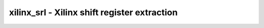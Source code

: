=============================================
xilinx_srl - Xilinx shift register extraction
=============================================

.. only:: html

    :code:`yosys> help xilinx_srl`
    ----------------------------------------------------------------------------


    :code:`xilinx_srl [options] [selection]` ::

        This pass converts chains of built-in flops (bit-level: $_DFF_[NP]_, $_DFFE_*
        and word-level: $dff, $dffe) as well as Xilinx flops (FDRE, FDRE_1) into a
        $__XILINX_SHREG cell. Chains must be of the same cell type, clock, clock
        polarity, enable, and enable polarity (where relevant).
        Flops with resets cannot be mapped to Xilinx devices and will not be inferred.


    :code:`-minlen N` ::

            min length of shift register (default = 3)


    :code:`-fixed` ::

            infer fixed-length shift registers.


    :code:`-variable` ::

            infer variable-length shift registers (i.e. fixed-length shifts where
            each element also fans-out to a $shiftx cell).

.. only:: latex

    ::

        
            xilinx_srl [options] [selection]
        
        This pass converts chains of built-in flops (bit-level: $_DFF_[NP]_, $_DFFE_*
        and word-level: $dff, $dffe) as well as Xilinx flops (FDRE, FDRE_1) into a
        $__XILINX_SHREG cell. Chains must be of the same cell type, clock, clock
        polarity, enable, and enable polarity (where relevant).
        Flops with resets cannot be mapped to Xilinx devices and will not be inferred.
        
            -minlen N
                min length of shift register (default = 3)
        
            -fixed
                infer fixed-length shift registers.
        
            -variable
                infer variable-length shift registers (i.e. fixed-length shifts where
                each element also fans-out to a $shiftx cell).
        
